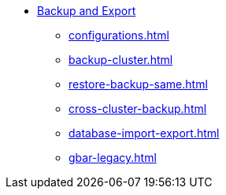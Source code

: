 * xref:index.adoc[Backup and Export]
** xref:configurations.adoc[]
** xref:backup-cluster.adoc[]
** xref:restore-backup-same.adoc[]
** xref:cross-cluster-backup.adoc[]
** xref:database-import-export.adoc[]
** xref:gbar-legacy.adoc[]